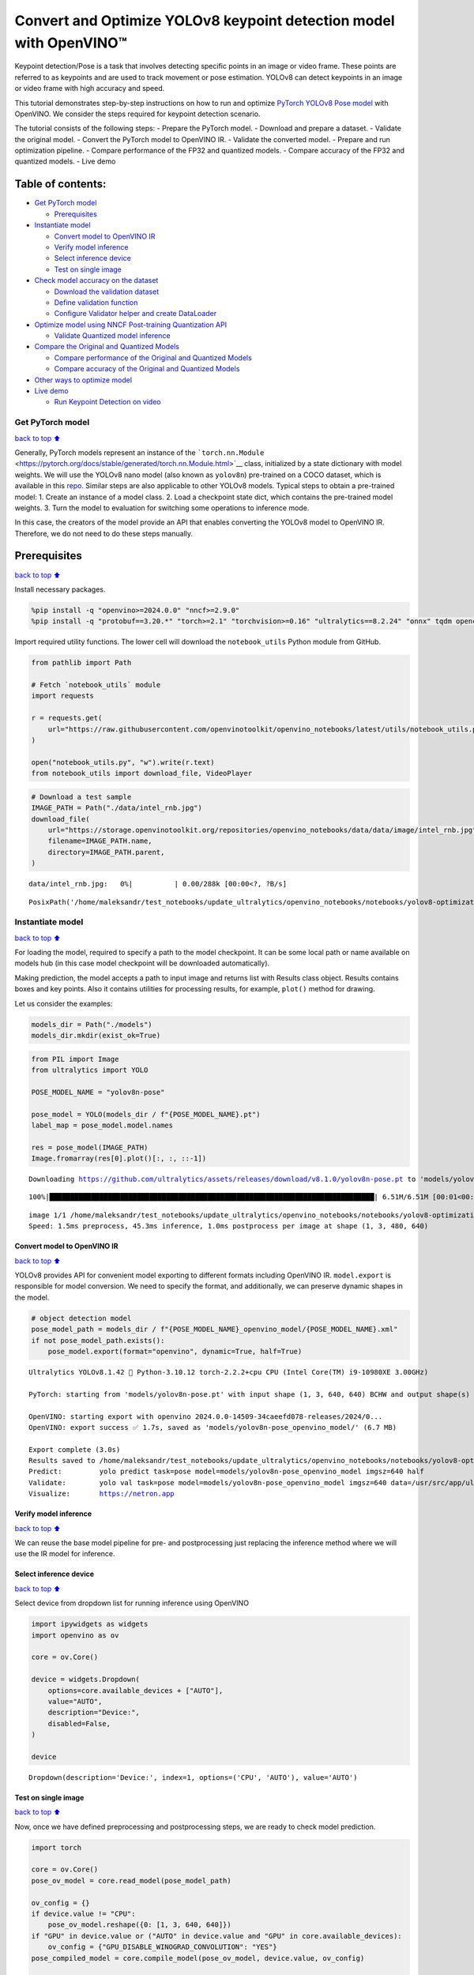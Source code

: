 Convert and Optimize YOLOv8 keypoint detection model with OpenVINO™
===================================================================

Keypoint detection/Pose is a task that involves detecting specific
points in an image or video frame. These points are referred to as
keypoints and are used to track movement or pose estimation. YOLOv8 can
detect keypoints in an image or video frame with high accuracy and
speed.

This tutorial demonstrates step-by-step instructions on how to run and
optimize `PyTorch YOLOv8 Pose
model <https://docs.ultralytics.com/tasks/pose/>`__ with OpenVINO. We
consider the steps required for keypoint detection scenario.

The tutorial consists of the following steps: - Prepare the PyTorch
model. - Download and prepare a dataset. - Validate the original model.
- Convert the PyTorch model to OpenVINO IR. - Validate the converted
model. - Prepare and run optimization pipeline. - Compare performance of
the FP32 and quantized models. - Compare accuracy of the FP32 and
quantized models. - Live demo

Table of contents:
^^^^^^^^^^^^^^^^^^

-  `Get PyTorch model <#Get-PyTorch-model>`__

   -  `Prerequisites <#Prerequisites>`__

-  `Instantiate model <#Instantiate-model>`__

   -  `Convert model to OpenVINO IR <#Convert-model-to-OpenVINO-IR>`__
   -  `Verify model inference <#Verify-model-inference>`__
   -  `Select inference device <#Select-inference-device>`__
   -  `Test on single image <#Test-on-single-image>`__

-  `Check model accuracy on the
   dataset <#Check-model-accuracy-on-the-dataset>`__

   -  `Download the validation
      dataset <#Download-the-validation-dataset>`__
   -  `Define validation function <#Define-validation-function>`__
   -  `Configure Validator helper and create
      DataLoader <#Configure-Validator-helper-and-create-DataLoader>`__

-  `Optimize model using NNCF Post-training Quantization
   API <#Optimize-model-using-NNCF-Post-training-Quantization-API>`__

   -  `Validate Quantized model
      inference <#Validate-Quantized-model-inference>`__

-  `Compare the Original and Quantized
   Models <#Compare-the-Original-and-Quantized-Models>`__

   -  `Compare performance of the Original and Quantized
      Models <#Compare-performance-of-the-Original-and-Quantized-Models>`__
   -  `Compare accuracy of the Original and Quantized
      Models <#Compare-accuracy-of-the-Original-and-Quantized-Models>`__

-  `Other ways to optimize model <#Other-ways-to-optimize-model>`__
-  `Live demo <#Live-demo>`__

   -  `Run Keypoint Detection on
      video <#Run-Keypoint-Detection-on-video>`__

Get PyTorch model
-----------------

`back to top ⬆️ <#Table-of-contents:>`__

Generally, PyTorch models represent an instance of the
```torch.nn.Module`` <https://pytorch.org/docs/stable/generated/torch.nn.Module.html>`__
class, initialized by a state dictionary with model weights. We will use
the YOLOv8 nano model (also known as ``yolov8n``) pre-trained on a COCO
dataset, which is available in this
`repo <https://github.com/ultralytics/ultralytics>`__. Similar steps are
also applicable to other YOLOv8 models. Typical steps to obtain a
pre-trained model: 1. Create an instance of a model class. 2. Load a
checkpoint state dict, which contains the pre-trained model weights. 3.
Turn the model to evaluation for switching some operations to inference
mode.

In this case, the creators of the model provide an API that enables
converting the YOLOv8 model to OpenVINO IR. Therefore, we do not need to
do these steps manually.

Prerequisites
^^^^^^^^^^^^^

`back to top ⬆️ <#Table-of-contents:>`__

Install necessary packages.

.. code:: ipython3

    %pip install -q "openvino>=2024.0.0" "nncf>=2.9.0"
    %pip install -q "protobuf==3.20.*" "torch>=2.1" "torchvision>=0.16" "ultralytics==8.2.24" "onnx" tqdm opencv-python --extra-index-url https://download.pytorch.org/whl/cpu

Import required utility functions. The lower cell will download the
``notebook_utils`` Python module from GitHub.

.. code:: ipython3

    from pathlib import Path
    
    # Fetch `notebook_utils` module
    import requests
    
    r = requests.get(
        url="https://raw.githubusercontent.com/openvinotoolkit/openvino_notebooks/latest/utils/notebook_utils.py",
    )
    
    open("notebook_utils.py", "w").write(r.text)
    from notebook_utils import download_file, VideoPlayer

.. code:: ipython3

    # Download a test sample
    IMAGE_PATH = Path("./data/intel_rnb.jpg")
    download_file(
        url="https://storage.openvinotoolkit.org/repositories/openvino_notebooks/data/data/image/intel_rnb.jpg",
        filename=IMAGE_PATH.name,
        directory=IMAGE_PATH.parent,
    )



.. parsed-literal::

    data/intel_rnb.jpg:   0%|          | 0.00/288k [00:00<?, ?B/s]




.. parsed-literal::

    PosixPath('/home/maleksandr/test_notebooks/update_ultralytics/openvino_notebooks/notebooks/yolov8-optimization/data/intel_rnb.jpg')



Instantiate model
-----------------

`back to top ⬆️ <#Table-of-contents:>`__

For loading the model, required to specify a path to the model
checkpoint. It can be some local path or name available on models hub
(in this case model checkpoint will be downloaded automatically).

Making prediction, the model accepts a path to input image and returns
list with Results class object. Results contains boxes and key points.
Also it contains utilities for processing results, for example,
``plot()`` method for drawing.

Let us consider the examples:

.. code:: ipython3

    models_dir = Path("./models")
    models_dir.mkdir(exist_ok=True)

.. code:: ipython3

    from PIL import Image
    from ultralytics import YOLO
    
    POSE_MODEL_NAME = "yolov8n-pose"
    
    pose_model = YOLO(models_dir / f"{POSE_MODEL_NAME}.pt")
    label_map = pose_model.model.names
    
    res = pose_model(IMAGE_PATH)
    Image.fromarray(res[0].plot()[:, :, ::-1])


.. parsed-literal::

    Downloading https://github.com/ultralytics/assets/releases/download/v8.1.0/yolov8n-pose.pt to 'models/yolov8n-pose.pt'...


.. parsed-literal::

    100%|██████████████████████████████████████████████████████████████████████████████| 6.51M/6.51M [00:01<00:00, 3.93MB/s]


.. parsed-literal::

    
    image 1/1 /home/maleksandr/test_notebooks/update_ultralytics/openvino_notebooks/notebooks/yolov8-optimization/data/intel_rnb.jpg: 480x640 1 person, 45.3ms
    Speed: 1.5ms preprocess, 45.3ms inference, 1.0ms postprocess per image at shape (1, 3, 480, 640)




.. image:: yolov8-keypoint-detection-with-output_files/yolov8-keypoint-detection-with-output_9_3.png



Convert model to OpenVINO IR
~~~~~~~~~~~~~~~~~~~~~~~~~~~~

`back to top ⬆️ <#Table-of-contents:>`__

YOLOv8 provides API for convenient model exporting to different formats
including OpenVINO IR. ``model.export`` is responsible for model
conversion. We need to specify the format, and additionally, we can
preserve dynamic shapes in the model.

.. code:: ipython3

    # object detection model
    pose_model_path = models_dir / f"{POSE_MODEL_NAME}_openvino_model/{POSE_MODEL_NAME}.xml"
    if not pose_model_path.exists():
        pose_model.export(format="openvino", dynamic=True, half=True)


.. parsed-literal::

    Ultralytics YOLOv8.1.42 🚀 Python-3.10.12 torch-2.2.2+cpu CPU (Intel Core(TM) i9-10980XE 3.00GHz)
    
    PyTorch: starting from 'models/yolov8n-pose.pt' with input shape (1, 3, 640, 640) BCHW and output shape(s) (1, 56, 8400) (6.5 MB)
    
    OpenVINO: starting export with openvino 2024.0.0-14509-34caeefd078-releases/2024/0...
    OpenVINO: export success ✅ 1.7s, saved as 'models/yolov8n-pose_openvino_model/' (6.7 MB)
    
    Export complete (3.0s)
    Results saved to /home/maleksandr/test_notebooks/update_ultralytics/openvino_notebooks/notebooks/yolov8-optimization/models
    Predict:         yolo predict task=pose model=models/yolov8n-pose_openvino_model imgsz=640 half 
    Validate:        yolo val task=pose model=models/yolov8n-pose_openvino_model imgsz=640 data=/usr/src/app/ultralytics/datasets/coco-pose.yaml half 
    Visualize:       https://netron.app


Verify model inference
~~~~~~~~~~~~~~~~~~~~~~

`back to top ⬆️ <#Table-of-contents:>`__

We can reuse the base model pipeline for pre- and postprocessing just
replacing the inference method where we will use the IR model for
inference.

Select inference device
~~~~~~~~~~~~~~~~~~~~~~~

`back to top ⬆️ <#Table-of-contents:>`__

Select device from dropdown list for running inference using OpenVINO

.. code:: ipython3

    import ipywidgets as widgets
    import openvino as ov
    
    core = ov.Core()
    
    device = widgets.Dropdown(
        options=core.available_devices + ["AUTO"],
        value="AUTO",
        description="Device:",
        disabled=False,
    )
    
    device




.. parsed-literal::

    Dropdown(description='Device:', index=1, options=('CPU', 'AUTO'), value='AUTO')



Test on single image
~~~~~~~~~~~~~~~~~~~~

`back to top ⬆️ <#Table-of-contents:>`__

Now, once we have defined preprocessing and postprocessing steps, we are
ready to check model prediction.

.. code:: ipython3

    import torch
    
    core = ov.Core()
    pose_ov_model = core.read_model(pose_model_path)
    
    ov_config = {}
    if device.value != "CPU":
        pose_ov_model.reshape({0: [1, 3, 640, 640]})
    if "GPU" in device.value or ("AUTO" in device.value and "GPU" in core.available_devices):
        ov_config = {"GPU_DISABLE_WINOGRAD_CONVOLUTION": "YES"}
    pose_compiled_model = core.compile_model(pose_ov_model, device.value, ov_config)
    
    
    def infer(*args):
        result = pose_compiled_model(args)
        return torch.from_numpy(result[0])
    
    
    pose_model.predictor.inference = infer
    pose_model.predictor.model.pt = False
    
    res = pose_model(IMAGE_PATH)
    Image.fromarray(res[0].plot()[:, :, ::-1])


.. parsed-literal::

    
    image 1/1 /home/maleksandr/test_notebooks/update_ultralytics/openvino_notebooks/notebooks/yolov8-optimization/data/intel_rnb.jpg: 640x640 2 persons, 23.7ms
    Speed: 5.0ms preprocess, 23.7ms inference, 2.2ms postprocess per image at shape (1, 3, 640, 640)




.. image:: yolov8-keypoint-detection-with-output_files/yolov8-keypoint-detection-with-output_16_1.png



Great! The result is the same, as produced by original models.

Check model accuracy on the dataset
-----------------------------------

`back to top ⬆️ <#Table-of-contents:>`__

For comparing the optimized model result with the original, it is good
to know some measurable results in terms of model accuracy on the
validation dataset.

Download the validation dataset
~~~~~~~~~~~~~~~~~~~~~~~~~~~~~~~

`back to top ⬆️ <#Table-of-contents:>`__

YOLOv8 is pre-trained on the COCO dataset, so to evaluate the model
accuracy we need to download it. According to the instructions provided
in the YOLOv8 repo, we also need to download annotations in the format
used by the author of the model, for use with the original model
evaluation function.

   **Note**: The initial dataset download may take a few minutes to
   complete. The download speed will vary depending on the quality of
   your internet connection.

.. code:: ipython3

    from zipfile import ZipFile
    
    from ultralytics.data.utils import DATASETS_DIR
    
    
    DATA_URL = "https://ultralytics.com/assets/coco8-pose.zip"
    CFG_URL = "https://raw.githubusercontent.com/ultralytics/ultralytics/v8.1.0/ultralytics/cfg/datasets/coco8-pose.yaml"
    
    OUT_DIR = DATASETS_DIR
    
    DATA_PATH = OUT_DIR / "val2017.zip"
    CFG_PATH = OUT_DIR / "coco8-pose.yaml"
    
    download_file(DATA_URL, DATA_PATH.name, DATA_PATH.parent)
    download_file(CFG_URL, CFG_PATH.name, CFG_PATH.parent)
    
    if not (OUT_DIR / "coco8-pose/labels").exists():
        with ZipFile(DATA_PATH, "r") as zip_ref:
            zip_ref.extractall(OUT_DIR)



.. parsed-literal::

    /home/maleksandr/test_notebooks/ultrali/datasets/val2017.zip:   0%|          | 0.00/334k [00:00<?, ?B/s]



.. parsed-literal::

    /home/maleksandr/test_notebooks/ultrali/datasets/coco8-pose.yaml:   0%|          | 0.00/552 [00:00<?, ?B/s]


Define validation function
~~~~~~~~~~~~~~~~~~~~~~~~~~

`back to top ⬆️ <#Table-of-contents:>`__

.. code:: ipython3

    import numpy as np
    from tqdm.notebook import tqdm
    from ultralytics.utils.metrics import ConfusionMatrix
    
    
    def test(
        model: ov.Model,
        core: ov.Core,
        data_loader: torch.utils.data.DataLoader,
        validator,
        num_samples: int = None,
    ):
        """
        OpenVINO YOLOv8 model accuracy validation function. Runs model validation on dataset and returns metrics
        Parameters:
            model (Model): OpenVINO model
            data_loader (torch.utils.data.DataLoader): dataset loader
            validator: instance of validator class
            num_samples (int, *optional*, None): validate model only on specified number samples, if provided
        Returns:
            stats: (Dict[str, float]) - dictionary with aggregated accuracy metrics statistics, key is metric name, value is metric value
        """
        validator.seen = 0
        validator.jdict = []
        validator.stats = dict(tp_p=[], tp=[], conf=[], pred_cls=[], target_cls=[])
        validator.batch_i = 1
        validator.confusion_matrix = ConfusionMatrix(nc=validator.nc)
        model.reshape({0: [1, 3, -1, -1]})
        compiled_model = core.compile_model(model)
        for batch_i, batch in enumerate(tqdm(data_loader, total=num_samples)):
            if num_samples is not None and batch_i == num_samples:
                break
            batch = validator.preprocess(batch)
            results = compiled_model(batch["img"])
            preds = torch.from_numpy(results[compiled_model.output(0)])
            preds = validator.postprocess(preds)
            validator.update_metrics(preds, batch)
        stats = validator.get_stats()
        return stats
    
    
    def print_stats(stats: np.ndarray, total_images: int, total_objects: int):
        """
        Helper function for printing accuracy statistic
        Parameters:
            stats: (Dict[str, float]) - dictionary with aggregated accuracy metrics statistics, key is metric name, value is metric value
            total_images (int) -  number of evaluated images
            total objects (int)
        Returns:
            None
        """
        print("Boxes:")
        mp, mr, map50, mean_ap = (
            stats["metrics/precision(B)"],
            stats["metrics/recall(B)"],
            stats["metrics/mAP50(B)"],
            stats["metrics/mAP50-95(B)"],
        )
        # Print results
        print("    Best mean average:")
        s = ("%20s" + "%12s" * 6) % (
            "Class",
            "Images",
            "Labels",
            "Precision",
            "Recall",
            "mAP@.5",
            "mAP@.5:.95",
        )
        print(s)
        pf = "%20s" + "%12i" * 2 + "%12.3g" * 4  # print format
        print(pf % ("all", total_images, total_objects, mp, mr, map50, mean_ap))
        if "metrics/precision(M)" in stats:
            s_mp, s_mr, s_map50, s_mean_ap = (
                stats["metrics/precision(M)"],
                stats["metrics/recall(M)"],
                stats["metrics/mAP50(M)"],
                stats["metrics/mAP50-95(M)"],
            )
            # Print results
            print("    Macro average mean:")
            s = ("%20s" + "%12s" * 6) % (
                "Class",
                "Images",
                "Labels",
                "Precision",
                "Recall",
                "mAP@.5",
                "mAP@.5:.95",
            )
            print(s)
            pf = "%20s" + "%12i" * 2 + "%12.3g" * 4  # print format
            print(pf % ("all", total_images, total_objects, s_mp, s_mr, s_map50, s_mean_ap))

Configure Validator helper and create DataLoader
~~~~~~~~~~~~~~~~~~~~~~~~~~~~~~~~~~~~~~~~~~~~~~~~

`back to top ⬆️ <#Table-of-contents:>`__

The original model repository uses a ``Validator`` wrapper, which
represents the accuracy validation pipeline. It creates dataloader and
evaluation metrics and updates metrics on each data batch produced by
the dataloader. Besides that, it is responsible for data preprocessing
and results postprocessing. For class initialization, the configuration
should be provided. We will use the default setup, but it can be
replaced with some parameters overriding to test on custom data. The
model has connected the ``ValidatorClass`` method, which creates a
validator class instance.

.. code:: ipython3

    from ultralytics.utils import DEFAULT_CFG
    from ultralytics.cfg import get_cfg
    from ultralytics.data.utils import check_det_dataset
    
    args = get_cfg(cfg=DEFAULT_CFG)
    args.data = "coco8-pose.yaml"
    args.model = "yolov8n-pose.pt"

.. code:: ipython3

    from ultralytics.models.yolo.pose import PoseValidator
    
    pose_validator = PoseValidator(args=args)

.. code:: ipython3

    pose_validator.data = check_det_dataset(args.data)
    pose_validator.stride = 32
    pose_data_loader = pose_validator.get_dataloader(OUT_DIR / "coco8-pose", 1)


.. parsed-literal::

    val: Scanning /home/maleksandr/test_notebooks/ultrali/datasets/coco8-pose/labels/train.cache... 8 images, 0 backgrounds,


.. code:: ipython3

    from ultralytics.utils.metrics import OKS_SIGMA
    
    pose_validator.is_coco = True
    pose_validator.names = pose_model.model.names
    pose_validator.metrics.names = pose_validator.names
    pose_validator.nc = pose_model.model.model[-1].nc
    pose_validator.sigma = OKS_SIGMA

After definition test function and validator creation, we are ready for
getting accuracy metrics >\ **Note**: Model evaluation is time consuming
process and can take several minutes, depending on the hardware. For
reducing calculation time, we define ``num_samples`` parameter with
evaluation subset size, but in this case, accuracy can be noncomparable
with originally reported by the authors of the model, due to validation
subset difference. *To validate the models on the full dataset set
``NUM_TEST_SAMPLES = None``.*

.. code:: ipython3

    NUM_TEST_SAMPLES = 300

.. code:: ipython3

    fp_pose_stats = test(pose_ov_model, core, pose_data_loader, pose_validator, num_samples=NUM_TEST_SAMPLES)



.. parsed-literal::

      0%|          | 0/300 [00:00<?, ?it/s]


.. code:: ipython3

    print_stats(fp_pose_stats, pose_validator.seen, pose_validator.nt_per_class.sum())


.. parsed-literal::

    Boxes:
        Best mean average:
                   Class      Images      Labels   Precision      Recall      mAP@.5  mAP@.5:.95
                     all           8          21           1       0.899       0.955       0.736


``print_stats`` reports the following list of accuracy metrics:

-  ``Precision`` is the degree of exactness of the model in identifying
   only relevant objects.
-  ``Recall`` measures the ability of the model to detect all ground
   truths objects.
-  ``mAP@t`` - mean average precision, represented as area under the
   Precision-Recall curve aggregated over all classes in the dataset,
   where ``t`` is the Intersection Over Union (IOU) threshold, degree of
   overlapping between ground truth and predicted objects. Therefore,
   ``mAP@.5`` indicates that mean average precision is calculated at 0.5
   IOU threshold, ``mAP@.5:.95`` - is calculated on range IOU thresholds
   from 0.5 to 0.95 with step 0.05.

Optimize model using NNCF Post-training Quantization API
--------------------------------------------------------

`back to top ⬆️ <#Table-of-contents:>`__

`NNCF <https://github.com/openvinotoolkit/nncf>`__ provides a suite of
advanced algorithms for Neural Networks inference optimization in
OpenVINO with minimal accuracy drop. We will use 8-bit quantization in
post-training mode (without the fine-tuning pipeline) to optimize
YOLOv8.

The optimization process contains the following steps:

1. Create a Dataset for quantization.
2. Run ``nncf.quantize`` for getting an optimized model.
3. Serialize OpenVINO IR model, using the ``openvino.runtime.serialize``
   function.

Please select below whether you would like to run quantization to
improve model inference speed.

.. code:: ipython3

    import ipywidgets as widgets
    
    int8_model_pose_path = models_dir / f"{POSE_MODEL_NAME}_openvino_int8_model/{POSE_MODEL_NAME}.xml"
    
    to_quantize = widgets.Checkbox(
        value=True,
        description="Quantization",
        disabled=False,
    )
    
    to_quantize




.. parsed-literal::

    Checkbox(value=True, description='Quantization')



Let’s load ``skip magic`` extension to skip quantization if
``to_quantize`` is not selected

.. code:: ipython3

    # Fetch skip_kernel_extension module
    r = requests.get(
        url="https://raw.githubusercontent.com/openvinotoolkit/openvino_notebooks/latest/utils/skip_kernel_extension.py",
    )
    open("skip_kernel_extension.py", "w").write(r.text)
    
    %load_ext skip_kernel_extension

Reuse validation dataloader in accuracy testing for quantization. For
that, it should be wrapped into the ``nncf.Dataset`` object and define a
transformation function for getting only input tensors.

.. code:: ipython3

    %%skip not $to_quantize.value
    
    import nncf
    from typing import Dict
    
    
    def transform_fn(data_item:Dict):
        """
        Quantization transform function. Extracts and preprocess input data from dataloader item for quantization.
        Parameters:
           data_item: Dict with data item produced by DataLoader during iteration
        Returns:
            input_tensor: Input data for quantization
        """
        input_tensor = pose_validator.preprocess(data_item)['img'].numpy()
        return input_tensor
    
    
    quantization_dataset = nncf.Dataset(pose_data_loader, transform_fn)


.. parsed-literal::

    INFO:nncf:NNCF initialized successfully. Supported frameworks detected: torch, onnx, openvino


The ``nncf.quantize`` function provides an interface for model
quantization. It requires an instance of the OpenVINO Model and
quantization dataset. Optionally, some additional parameters for the
configuration quantization process (number of samples for quantization,
preset, ignored scope, etc.) can be provided. YOLOv8 model contains
non-ReLU activation functions, which require asymmetric quantization of
activations. To achieve a better result, we will use a ``mixed``
quantization preset. It provides symmetric quantization of weights and
asymmetric quantization of activations. For more accurate results, we
should keep the operation in the postprocessing subgraph in floating
point precision, using the ``ignored_scope`` parameter.

   **Note**: Model post-training quantization is time-consuming process.
   Be patient, it can take several minutes depending on your hardware.

.. code:: ipython3

    %%skip not $to_quantize.value
    
    ignored_scope = nncf.IgnoredScope(
        names=[
            "__module.model.22.cv3.0.0.conv/aten::_convolution/Convolution",  # in the post-processing subgraph
        	"__module.model.22.cv4.0.0.conv/aten::_convolution/Convolution",
        	"__module.model.16.conv/aten::_convolution/Convolution",
        	"__module.model.22.cv2.0.0.conv/aten::_convolution/Convolution",
        	"__module.model.6.cv1.conv/aten::_convolution/Convolution",
        	"__module.model.22.cv3.1.1.conv/aten::_convolution/Convolution",
        	"__module.model.21.cv2.conv/aten::_convolution/Convolution",
        	"__module.model.21.m.0.cv1.conv/aten::_convolution/Convolution",
        	"__module.model.22/aten::add/Add_6",
        	"__module.model.22/aten::sub/Subtract",
        	"__module.model.7.conv/aten::_convolution/Convolution",
        	"__module.model.12.cv1.conv/aten::_convolution/Convolution",
        	"__module.model.4.cv1.conv/aten::_convolution/Convolution",
        	"__module.model.22.cv2.2.1.conv/aten::_convolution/Convolution",
        	"__module.model.22.cv2.0.1.conv/aten::_convolution/Convolution",
        	"__module.model.22.cv4.2.1.conv/aten::_convolution/Convolution",
        	"__module.model.22.dfl.conv/aten::_convolution/Convolution",
        	"__module.model.22.cv3.2.2/aten::_convolution/Convolution",
        	"__module.model.22.cv3.0.2/aten::_convolution/Convolution",
        	"__module.model.15.cv1.conv/aten::_convolution/Convolution",
        	"__module.model.5.conv/aten::_convolution/Convolution",
        	"__module.model.0.conv/aten::_convolution/Convolution"
        ]
    )
    
    
    # Detection model
    quantized_pose_model = nncf.quantize(
        pose_ov_model,
        quantization_dataset,
        preset=nncf.QuantizationPreset.MIXED,
        ignored_scope=ignored_scope
    )


.. parsed-literal::

    INFO:nncf:22 ignored nodes were found by name in the NNCFGraph
    INFO:nncf:Not adding activation input quantizer for operation: 1 __module.model.0.conv/aten::_convolution/Convolution
    2 __module.model.0.conv/aten::_convolution/Add
    3 __module.model.22.cv4.2.1.act/aten::silu_/Swish
    
    INFO:nncf:Not adding activation input quantizer for operation: 25 __module.model.4.cv1.conv/aten::_convolution/Convolution
    26 __module.model.4.cv1.conv/aten::_convolution/Add
    27 __module.model.22.cv4.2.1.act/aten::silu_/Swish_7
    
    INFO:nncf:Not adding activation input quantizer for operation: 43 __module.model.5.conv/aten::_convolution/Convolution
    47 __module.model.5.conv/aten::_convolution/Add
    51 __module.model.22.cv4.2.1.act/aten::silu_/Swish_13
    
    INFO:nncf:Not adding activation input quantizer for operation: 54 __module.model.6.cv1.conv/aten::_convolution/Convolution
    56 __module.model.6.cv1.conv/aten::_convolution/Add
    59 __module.model.22.cv4.2.1.act/aten::silu_/Swish_14
    
    INFO:nncf:Not adding activation input quantizer for operation: 99 __module.model.7.conv/aten::_convolution/Convolution
    112 __module.model.7.conv/aten::_convolution/Add
    123 __module.model.22.cv4.2.1.act/aten::silu_/Swish_20
    
    INFO:nncf:Not adding activation input quantizer for operation: 111 __module.model.12.cv1.conv/aten::_convolution/Convolution
    122 __module.model.12.cv1.conv/aten::_convolution/Add
    131 __module.model.22.cv4.2.1.act/aten::silu_/Swish_27
    
    INFO:nncf:Not adding activation input quantizer for operation: 46 __module.model.15.cv1.conv/aten::_convolution/Convolution
    50 __module.model.15.cv1.conv/aten::_convolution/Add
    53 __module.model.22.cv4.2.1.act/aten::silu_/Swish_31
    
    INFO:nncf:Not adding activation input quantizer for operation: 74 __module.model.16.conv/aten::_convolution/Convolution
    83 __module.model.16.conv/aten::_convolution/Add
    92 __module.model.22.cv4.2.1.act/aten::silu_/Swish_39
    
    INFO:nncf:Not adding activation input quantizer for operation: 75 __module.model.22.cv2.0.0.conv/aten::_convolution/Convolution
    84 __module.model.22.cv2.0.0.conv/aten::_convolution/Add
    93 __module.model.22.cv4.2.1.act/aten::silu_/Swish_35
    
    INFO:nncf:Not adding activation input quantizer for operation: 103 __module.model.22.cv2.0.1.conv/aten::_convolution/Convolution
    116 __module.model.22.cv2.0.1.conv/aten::_convolution/Add
    126 __module.model.22.cv4.2.1.act/aten::silu_/Swish_36
    
    INFO:nncf:Not adding activation input quantizer for operation: 76 __module.model.22.cv3.0.0.conv/aten::_convolution/Convolution
    85 __module.model.22.cv3.0.0.conv/aten::_convolution/Add
    94 __module.model.22.cv4.2.1.act/aten::silu_/Swish_37
    
    INFO:nncf:Not adding activation input quantizer for operation: 135 __module.model.22.cv3.0.2/aten::_convolution/Convolution
    143 __module.model.22.cv3.0.2/aten::_convolution/Add
    
    INFO:nncf:Not adding activation input quantizer for operation: 77 __module.model.22.cv4.0.0.conv/aten::_convolution/Convolution
    86 __module.model.22.cv4.0.0.conv/aten::_convolution/Add
    95 __module.model.22.cv4.2.1.act/aten::silu_/Swish_57
    
    INFO:nncf:Not adding activation input quantizer for operation: 234 __module.model.22.cv3.1.1.conv/aten::_convolution/Convolution
    247 __module.model.22.cv3.1.1.conv/aten::_convolution/Add
    258 __module.model.22.cv4.2.1.act/aten::silu_/Swish_47
    
    INFO:nncf:Not adding activation input quantizer for operation: 289 __module.model.21.m.0.cv1.conv/aten::_convolution/Convolution
    296 __module.model.21.m.0.cv1.conv/aten::_convolution/Add
    302 __module.model.22.cv4.2.1.act/aten::silu_/Swish_50
    
    INFO:nncf:Not adding activation input quantizer for operation: 295 __module.model.21.cv2.conv/aten::_convolution/Convolution
    301 __module.model.21.cv2.conv/aten::_convolution/Add
    305 __module.model.22.cv4.2.1.act/aten::silu_/Swish_52
    
    INFO:nncf:Not adding activation input quantizer for operation: 332 __module.model.22.cv2.2.1.conv/aten::_convolution/Convolution
    340 __module.model.22.cv2.2.1.conv/aten::_convolution/Add
    345 __module.model.22.cv4.2.1.act/aten::silu_/Swish_54
    
    INFO:nncf:Not adding activation input quantizer for operation: 334 __module.model.22.cv4.2.1.conv/aten::_convolution/Convolution
    342 __module.model.22.cv4.2.1.conv/aten::_convolution/Add
    347 __module.model.22.cv4.2.1.act/aten::silu_/Swish_62
    
    INFO:nncf:Not adding activation input quantizer for operation: 350 __module.model.22.cv3.2.2/aten::_convolution/Convolution
    354 __module.model.22.cv3.2.2/aten::_convolution/Add
    
    INFO:nncf:Not adding activation input quantizer for operation: 243 __module.model.22.dfl.conv/aten::_convolution/Convolution
    INFO:nncf:Not adding activation input quantizer for operation: 263 __module.model.22/aten::sub/Subtract
    INFO:nncf:Not adding activation input quantizer for operation: 264 __module.model.22/aten::add/Add_6



.. parsed-literal::

    Output()



.. raw:: html

    <pre style="white-space:pre;overflow-x:auto;line-height:normal;font-family:Menlo,'DejaVu Sans Mono',consolas,'Courier New',monospace"></pre>




.. raw:: html

    <pre style="white-space:pre;overflow-x:auto;line-height:normal;font-family:Menlo,'DejaVu Sans Mono',consolas,'Courier New',monospace">
    </pre>



.. parsed-literal::

    /home/maleksandr/test_notebooks/update_ultralytics/openvino_notebooks/notebooks/yolov8-optimization/venv/lib/python3.10/site-packages/nncf/experimental/tensor/tensor.py:84: RuntimeWarning: invalid value encountered in multiply
      return Tensor(self.data * unwrap_tensor_data(other))



.. parsed-literal::

    Output()



.. raw:: html

    <pre style="white-space:pre;overflow-x:auto;line-height:normal;font-family:Menlo,'DejaVu Sans Mono',consolas,'Courier New',monospace"></pre>




.. raw:: html

    <pre style="white-space:pre;overflow-x:auto;line-height:normal;font-family:Menlo,'DejaVu Sans Mono',consolas,'Courier New',monospace">
    </pre>



.. code:: ipython3

    %%skip not $to_quantize.value
    
    print(f"Quantized keypoint detection model will be saved to {int8_model_pose_path}")
    ov.save_model(quantized_pose_model, str(int8_model_pose_path))


.. parsed-literal::

    Quantized keypoint detection model will be saved to models/yolov8n-pose_openvino_int8_model/yolov8n-pose.xml


Validate Quantized model inference
~~~~~~~~~~~~~~~~~~~~~~~~~~~~~~~~~~

`back to top ⬆️ <#Table-of-contents:>`__

``nncf.quantize`` returns the OpenVINO Model class instance, which is
suitable for loading on a device for making predictions. ``INT8`` model
input data and output result formats have no difference from the
floating point model representation. Therefore, we can reuse the same
``detect`` function defined above for getting the ``INT8`` model result
on the image.

.. code:: ipython3

    %%skip not $to_quantize.value
    
    device

.. code:: ipython3

    %%skip not $to_quantize.value
    
    ov_config = {}
    if device.value != "CPU":
        quantized_pose_model.reshape({0: [1, 3, 640, 640]})
    if "GPU" in device.value or ("AUTO" in device.value and "GPU" in core.available_devices):
        ov_config = {"GPU_DISABLE_WINOGRAD_CONVOLUTION": "YES"}
    quantized_pose_compiled_model = core.compile_model(quantized_pose_model, device.value, ov_config)
    
    def infer(*args):
        result = quantized_pose_compiled_model(args)
        return torch.from_numpy(result[0])
    
    pose_model.predictor.inference = infer
    
    res = pose_model(IMAGE_PATH)
    display(Image.fromarray(res[0].plot()[:, :, ::-1]))


.. parsed-literal::

    
    image 1/1 /home/maleksandr/test_notebooks/update_ultralytics/openvino_notebooks/notebooks/yolov8-optimization/data/intel_rnb.jpg: 640x640 2 persons, 20.0ms
    Speed: 3.5ms preprocess, 20.0ms inference, 1.1ms postprocess per image at shape (1, 3, 640, 640)



.. image:: yolov8-keypoint-detection-with-output_files/yolov8-keypoint-detection-with-output_44_1.png


Compare the Original and Quantized Models
-----------------------------------------

`back to top ⬆️ <#Table-of-contents:>`__

Compare performance of the Original and Quantized Models
~~~~~~~~~~~~~~~~~~~~~~~~~~~~~~~~~~~~~~~~~~~~~~~~~~~~~~~~

`back to top ⬆️ <#Table-of-contents:>`__ Finally, use the OpenVINO
`Benchmark
Tool <https://docs.openvino.ai/2024/learn-openvino/openvino-samples/benchmark-tool.html>`__
to measure the inference performance of the ``FP32`` and ``INT8``
models.

   **Note**: For more accurate performance, it is recommended to run
   ``benchmark_app`` in a terminal/command prompt after closing other
   applications. Run
   ``benchmark_app -m <model_path> -d CPU -shape "<input_shape>"`` to
   benchmark async inference on CPU on specific input data shape for one
   minute. Change ``CPU`` to ``GPU`` to benchmark on GPU. Run
   ``benchmark_app --help`` to see an overview of all command-line
   options.

.. code:: ipython3

    %%skip not $to_quantize.value
    
    device

.. code:: ipython3

    if int8_model_pose_path.exists():
        # Inference FP32 model (OpenVINO IR)
        !benchmark_app -m $pose_model_path -d $device.value -api async -shape "[1,3,640,640]"


.. parsed-literal::

    [Step 1/11] Parsing and validating input arguments
    [ INFO ] Parsing input parameters
    [Step 2/11] Loading OpenVINO Runtime
    [ WARNING ] Default duration 120 seconds is used for unknown device AUTO
    [ INFO ] OpenVINO:
    [ INFO ] Build ................................. 2024.0.0-14509-34caeefd078-releases/2024/0
    [ INFO ] 
    [ INFO ] Device info:
    [ INFO ] AUTO
    [ INFO ] Build ................................. 2024.0.0-14509-34caeefd078-releases/2024/0
    [ INFO ] 
    [ INFO ] 
    [Step 3/11] Setting device configuration
    [ WARNING ] Performance hint was not explicitly specified in command line. Device(AUTO) performance hint will be set to PerformanceMode.THROUGHPUT.
    [Step 4/11] Reading model files
    [ INFO ] Loading model files
    [ INFO ] Read model took 16.24 ms
    [ INFO ] Original model I/O parameters:
    [ INFO ] Model inputs:
    [ INFO ]     x (node: x) : f32 / [...] / [?,3,?,?]
    [ INFO ] Model outputs:
    [ INFO ]     ***NO_NAME*** (node: __module.model.22/aten::cat/Concat_9) : f32 / [...] / [?,56,16..]
    [Step 5/11] Resizing model to match image sizes and given batch
    [ INFO ] Model batch size: 1
    [ INFO ] Reshaping model: 'x': [1,3,640,640]
    [ INFO ] Reshape model took 9.32 ms
    [Step 6/11] Configuring input of the model
    [ INFO ] Model inputs:
    [ INFO ]     x (node: x) : u8 / [N,C,H,W] / [1,3,640,640]
    [ INFO ] Model outputs:
    [ INFO ]     ***NO_NAME*** (node: __module.model.22/aten::cat/Concat_9) : f32 / [...] / [1,56,8400]
    [Step 7/11] Loading the model to the device
    [ INFO ] Compile model took 313.69 ms
    [Step 8/11] Querying optimal runtime parameters
    [ INFO ] Model:
    [ INFO ]   NETWORK_NAME: Model0
    [ INFO ]   EXECUTION_DEVICES: ['CPU']
    [ INFO ]   PERFORMANCE_HINT: PerformanceMode.THROUGHPUT
    [ INFO ]   OPTIMAL_NUMBER_OF_INFER_REQUESTS: 12
    [ INFO ]   MULTI_DEVICE_PRIORITIES: CPU
    [ INFO ]   CPU:
    [ INFO ]     AFFINITY: Affinity.CORE
    [ INFO ]     CPU_DENORMALS_OPTIMIZATION: False
    [ INFO ]     CPU_SPARSE_WEIGHTS_DECOMPRESSION_RATE: 1.0
    [ INFO ]     DYNAMIC_QUANTIZATION_GROUP_SIZE: 0
    [ INFO ]     ENABLE_CPU_PINNING: True
    [ INFO ]     ENABLE_HYPER_THREADING: True
    [ INFO ]     EXECUTION_DEVICES: ['CPU']
    [ INFO ]     EXECUTION_MODE_HINT: ExecutionMode.PERFORMANCE
    [ INFO ]     INFERENCE_NUM_THREADS: 36
    [ INFO ]     INFERENCE_PRECISION_HINT: <Type: 'float32'>
    [ INFO ]     KV_CACHE_PRECISION: <Type: 'float16'>
    [ INFO ]     LOG_LEVEL: Level.NO
    [ INFO ]     NETWORK_NAME: Model0
    [ INFO ]     NUM_STREAMS: 12
    [ INFO ]     OPTIMAL_NUMBER_OF_INFER_REQUESTS: 12
    [ INFO ]     PERFORMANCE_HINT: THROUGHPUT
    [ INFO ]     PERFORMANCE_HINT_NUM_REQUESTS: 0
    [ INFO ]     PERF_COUNT: NO
    [ INFO ]     SCHEDULING_CORE_TYPE: SchedulingCoreType.ANY_CORE
    [ INFO ]   MODEL_PRIORITY: Priority.MEDIUM
    [ INFO ]   LOADED_FROM_CACHE: False
    [Step 9/11] Creating infer requests and preparing input tensors
    [ WARNING ] No input files were given for input 'x'!. This input will be filled with random values!
    [ INFO ] Fill input 'x' with random values 
    [Step 10/11] Measuring performance (Start inference asynchronously, 12 inference requests, limits: 120000 ms duration)
    [ INFO ] Benchmarking in inference only mode (inputs filling are not included in measurement loop).
    [ INFO ] First inference took 42.40 ms
    [Step 11/11] Dumping statistics report
    [ INFO ] Execution Devices:['CPU']
    [ INFO ] Count:            21612 iterations
    [ INFO ] Duration:         120076.97 ms
    [ INFO ] Latency:
    [ INFO ]    Median:        66.18 ms
    [ INFO ]    Average:       66.51 ms
    [ INFO ]    Min:           32.58 ms
    [ INFO ]    Max:           123.83 ms
    [ INFO ] Throughput:   179.98 FPS


.. code:: ipython3

    if int8_model_pose_path.exists():
        # Inference INT8 model (OpenVINO IR)
        !benchmark_app -m $int8_model_pose_path -d $device.value -api async -shape "[1,3,640,640]" -t 15


.. parsed-literal::

    [Step 1/11] Parsing and validating input arguments
    [ INFO ] Parsing input parameters
    [Step 2/11] Loading OpenVINO Runtime
    [ INFO ] OpenVINO:
    [ INFO ] Build ................................. 2024.0.0-14509-34caeefd078-releases/2024/0
    [ INFO ] 
    [ INFO ] Device info:
    [ INFO ] AUTO
    [ INFO ] Build ................................. 2024.0.0-14509-34caeefd078-releases/2024/0
    [ INFO ] 
    [ INFO ] 
    [Step 3/11] Setting device configuration
    [ WARNING ] Performance hint was not explicitly specified in command line. Device(AUTO) performance hint will be set to PerformanceMode.THROUGHPUT.
    [Step 4/11] Reading model files
    [ INFO ] Loading model files
    [ INFO ] Read model took 23.83 ms
    [ INFO ] Original model I/O parameters:
    [ INFO ] Model inputs:
    [ INFO ]     x (node: x) : f32 / [...] / [1,3,?,?]
    [ INFO ] Model outputs:
    [ INFO ]     ***NO_NAME*** (node: __module.model.22/aten::cat/Concat_9) : f32 / [...] / [1,56,21..]
    [Step 5/11] Resizing model to match image sizes and given batch
    [ INFO ] Model batch size: 1
    [ INFO ] Reshaping model: 'x': [1,3,640,640]
    [ INFO ] Reshape model took 13.45 ms
    [Step 6/11] Configuring input of the model
    [ INFO ] Model inputs:
    [ INFO ]     x (node: x) : u8 / [N,C,H,W] / [1,3,640,640]
    [ INFO ] Model outputs:
    [ INFO ]     ***NO_NAME*** (node: __module.model.22/aten::cat/Concat_9) : f32 / [...] / [1,56,8400]
    [Step 7/11] Loading the model to the device
    [ INFO ] Compile model took 540.15 ms
    [Step 8/11] Querying optimal runtime parameters
    [ INFO ] Model:
    [ INFO ]   NETWORK_NAME: Model0
    [ INFO ]   EXECUTION_DEVICES: ['CPU']
    [ INFO ]   PERFORMANCE_HINT: PerformanceMode.THROUGHPUT
    [ INFO ]   OPTIMAL_NUMBER_OF_INFER_REQUESTS: 12
    [ INFO ]   MULTI_DEVICE_PRIORITIES: CPU
    [ INFO ]   CPU:
    [ INFO ]     AFFINITY: Affinity.CORE
    [ INFO ]     CPU_DENORMALS_OPTIMIZATION: False
    [ INFO ]     CPU_SPARSE_WEIGHTS_DECOMPRESSION_RATE: 1.0
    [ INFO ]     DYNAMIC_QUANTIZATION_GROUP_SIZE: 0
    [ INFO ]     ENABLE_CPU_PINNING: True
    [ INFO ]     ENABLE_HYPER_THREADING: True
    [ INFO ]     EXECUTION_DEVICES: ['CPU']
    [ INFO ]     EXECUTION_MODE_HINT: ExecutionMode.PERFORMANCE
    [ INFO ]     INFERENCE_NUM_THREADS: 36
    [ INFO ]     INFERENCE_PRECISION_HINT: <Type: 'float32'>
    [ INFO ]     KV_CACHE_PRECISION: <Type: 'float16'>
    [ INFO ]     LOG_LEVEL: Level.NO
    [ INFO ]     NETWORK_NAME: Model0
    [ INFO ]     NUM_STREAMS: 12
    [ INFO ]     OPTIMAL_NUMBER_OF_INFER_REQUESTS: 12
    [ INFO ]     PERFORMANCE_HINT: THROUGHPUT
    [ INFO ]     PERFORMANCE_HINT_NUM_REQUESTS: 0
    [ INFO ]     PERF_COUNT: NO
    [ INFO ]     SCHEDULING_CORE_TYPE: SchedulingCoreType.ANY_CORE
    [ INFO ]   MODEL_PRIORITY: Priority.MEDIUM
    [ INFO ]   LOADED_FROM_CACHE: False
    [Step 9/11] Creating infer requests and preparing input tensors
    [ WARNING ] No input files were given for input 'x'!. This input will be filled with random values!
    [ INFO ] Fill input 'x' with random values 
    [Step 10/11] Measuring performance (Start inference asynchronously, 12 inference requests, limits: 15000 ms duration)
    [ INFO ] Benchmarking in inference only mode (inputs filling are not included in measurement loop).
    [ INFO ] First inference took 34.70 ms
    [Step 11/11] Dumping statistics report
    [ INFO ] Execution Devices:['CPU']
    [ INFO ] Count:            4248 iterations
    [ INFO ] Duration:         15064.81 ms
    [ INFO ] Latency:
    [ INFO ]    Median:        42.11 ms
    [ INFO ]    Average:       42.37 ms
    [ INFO ]    Min:           24.13 ms
    [ INFO ]    Max:           69.95 ms
    [ INFO ] Throughput:   281.98 FPS


Compare accuracy of the Original and Quantized Models
~~~~~~~~~~~~~~~~~~~~~~~~~~~~~~~~~~~~~~~~~~~~~~~~~~~~~

`back to top ⬆️ <#Table-of-contents:>`__

As we can see, there is no significant difference between ``INT8`` and
float model result in a single image test. To understand how
quantization influences model prediction precision, we can compare model
accuracy on a dataset.

.. code:: ipython3

    %%skip not $to_quantize.value
    
    int8_pose_stats = test(quantized_pose_model, core, pose_data_loader, pose_validator, num_samples=NUM_TEST_SAMPLES)



.. parsed-literal::

      0%|          | 0/300 [00:00<?, ?it/s]


.. code:: ipython3

    %%skip not $to_quantize.value
    
    print("FP32 model accuracy")
    print_stats(fp_pose_stats, pose_validator.seen, pose_validator.nt_per_class.sum())
    
    print("INT8 model accuracy")
    print_stats(int8_pose_stats, pose_validator.seen, pose_validator.nt_per_class.sum())


.. parsed-literal::

    FP32 model accuracy
    Boxes:
        Best mean average:
                   Class      Images      Labels   Precision      Recall      mAP@.5  mAP@.5:.95
                     all           8          21           1       0.899       0.955       0.736
    INT8 model accuracy
    Boxes:
        Best mean average:
                   Class      Images      Labels   Precision      Recall      mAP@.5  mAP@.5:.95
                     all           8          21       0.952       0.938       0.953       0.638


Great! Looks like accuracy was changed, but not significantly and it
meets passing criteria.

Other ways to optimize model
----------------------------

`back to top ⬆️ <#Table-of-contents:>`__

The performance could be also improved by another OpenVINO method such
as async inference pipeline or preprocessing API.

Async Inference pipeline help to utilize the device more optimal. The
key advantage of the Async API is that when a device is busy with
inference, the application can perform other tasks in parallel (for
example, populating inputs or scheduling other requests) rather than
wait for the current inference to complete first. To understand how to
perform async inference using openvino, refer to `Async API
tutorial <async-api-with-output.html>`__

Preprocessing API enables making preprocessing a part of the model
reducing application code and dependency on additional image processing
libraries. The main advantage of Preprocessing API is that preprocessing
steps will be integrated into the execution graph and will be performed
on a selected device (CPU/GPU etc.) rather than always being executed on
CPU as part of an application. This will also improve selected device
utilization. For more information, refer to the overview of
`Preprocessing API
tutorial <optimize-preprocessing-with-output.html>`__. To
see, how it could be used with YOLOV8 object detection model , please,
see `Convert and Optimize YOLOv8 real-time object detection with
OpenVINO tutorial <./yolov8-object-detection.ipynb>`__

Live demo
---------

`back to top ⬆️ <#Table-of-contents:>`__

The following code runs model inference on a video:

.. code:: ipython3

    import collections
    import time
    from IPython import display
    import cv2
    
    
    def run_keypoint_detection(
        source=0,
        flip=False,
        use_popup=False,
        skip_first_frames=0,
        model=pose_model,
        device=device.value,
    ):
        player = None
    
        ov_config = {}
        if device != "CPU":
            model.reshape({0: [1, 3, 640, 640]})
        if "GPU" in device or ("AUTO" in device and "GPU" in core.available_devices):
            ov_config = {"GPU_DISABLE_WINOGRAD_CONVOLUTION": "YES"}
        compiled_model = core.compile_model(model, device, ov_config)
    
        def infer(*args):
            result = compiled_model(args)
            return torch.from_numpy(result[0])
    
        pose_model.predictor.inference = infer
    
        try:
            # Create a video player to play with target fps.
            player = VideoPlayer(source=source, flip=flip, fps=30, skip_first_frames=skip_first_frames)
            # Start capturing.
            player.start()
            if use_popup:
                title = "Press ESC to Exit"
                cv2.namedWindow(winname=title, flags=cv2.WINDOW_GUI_NORMAL | cv2.WINDOW_AUTOSIZE)
    
            processing_times = collections.deque()
            while True:
                # Grab the frame.
                frame = player.next()
                if frame is None:
                    print("Source ended")
                    break
                # If the frame is larger than full HD, reduce size to improve the performance.
                scale = 1280 / max(frame.shape)
                if scale < 1:
                    frame = cv2.resize(
                        src=frame,
                        dsize=None,
                        fx=scale,
                        fy=scale,
                        interpolation=cv2.INTER_AREA,
                    )
                # Get the results
                input_image = np.array(frame)
    
                start_time = time.time()
    
                detections = pose_model(input_image)
                stop_time = time.time()
                frame = detections[0].plot()
    
                processing_times.append(stop_time - start_time)
                # Use processing times from last 200 frames.
                if len(processing_times) > 200:
                    processing_times.popleft()
    
                _, f_width = frame.shape[:2]
                # Mean processing time [ms].
                processing_time = np.mean(processing_times) * 1000
                fps = 1000 / processing_time
                cv2.putText(
                    img=frame,
                    text=f"Inference time: {processing_time:.1f}ms ({fps:.1f} FPS)",
                    org=(20, 40),
                    fontFace=cv2.FONT_HERSHEY_COMPLEX,
                    fontScale=f_width / 1000,
                    color=(0, 0, 255),
                    thickness=1,
                    lineType=cv2.LINE_AA,
                )
                # Use this workaround if there is flickering.
                if use_popup:
                    cv2.imshow(winname=title, mat=frame)
                    key = cv2.waitKey(1)
                    # escape = 27
                    if key == 27:
                        break
                else:
                    # Encode numpy array to jpg.
                    _, encoded_img = cv2.imencode(ext=".jpg", img=frame, params=[cv2.IMWRITE_JPEG_QUALITY, 100])
                    # Create an IPython image.
                    i = display.Image(data=encoded_img)
                    # Display the image in this notebook.
                    display.clear_output(wait=True)
                    display.display(i)
        # ctrl-c
        except KeyboardInterrupt:
            print("Interrupted")
        # any different error
        except RuntimeError as e:
            print(e)
        finally:
            if player is not None:
                # Stop capturing.
                player.stop()
            if use_popup:
                cv2.destroyAllWindows()

Run Keypoint Detection on video
~~~~~~~~~~~~~~~~~~~~~~~~~~~~~~~

`back to top ⬆️ <#Table-of-contents:>`__

.. code:: ipython3

    VIDEO_SOURCE = "https://storage.openvinotoolkit.org/repositories/openvino_notebooks/data/data/video/people.mp4"

.. code:: ipython3

    device




.. parsed-literal::

    Dropdown(description='Device:', index=1, options=('CPU', 'AUTO'), value='AUTO')



.. code:: ipython3

    run_keypoint_detection(
        source=VIDEO_SOURCE,
        flip=True,
        use_popup=False,
        model=pose_ov_model,
        device=device.value,
    )



.. image:: yolov8-keypoint-detection-with-output_files/yolov8-keypoint-detection-with-output_60_0.png


.. parsed-literal::

    Source ended

